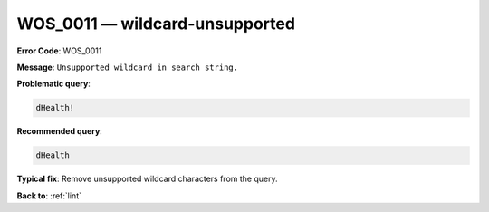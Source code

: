 .. _WOS_0011:

WOS_0011 — wildcard-unsupported
===============================

**Error Code**: WOS_0011

**Message**: ``Unsupported wildcard in search string.``

**Problematic query**:

.. code-block:: text

   dHealth!

**Recommended query**:

.. code-block:: text

    dHealth

**Typical fix**:  Remove unsupported wildcard characters from the query.

**Back to**: :ref:`lint`
